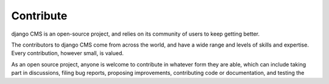 #######################
Contribute
#######################

django CMS is an open-source project, and relies on its community of users to
keep getting better.

The contributors to django CMS come from across the world, and have
a wide range and levels of skills and expertise. Every contribution,
however small, is valued.

As an open source project, anyone is welcome to contribute in whatever form
they are able, which can include taking part in discussions, filing bug reports,
proposing improvements, contributing code or documentation, and testing the

